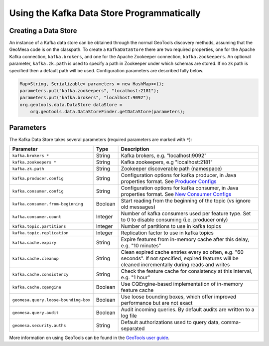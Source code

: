 Using the Kafka Data Store Programmatically
===========================================

Creating a Data Store
---------------------

An instance of a Kafka data store can be obtained through the normal GeoTools discovery methods,
assuming that the GeoMesa code is on the classpath. To create a ``KafkaDataStore`` there are two
required properties, one for the Apache Kafka connection, ``kafka.brokers``, and one for the Apache
Zookeeper connection, ``kafka.zookeepers``. An optional parameter, ``kafka.zk.path`` is
used to specify a path in Zookeeper under which schemas are stored. If
no zk path is specified then a default path will be used. Configuration
parameters are described fully below.

.. code-block:: java

    Map<String, Serializable> parameters = new HashMap<>();
    parameters.put("kafka.zookeepers", "localhost:2181");
    parameters.put("kafka.brokers", "localhost:9092");
    org.geotools.data.DataStore dataStore =
        org.geotools.data.DataStoreFinder.getDataStore(parameters);

.. _kafka_parameters:

Parameters
----------

The Kafka Data Store takes several parameters (required parameters are marked with ``*``):

==================================== ======= ===================================================================================================
Parameter                            Type    Description
==================================== ======= ===================================================================================================
``kafka.brokers *``                  String  Kafka brokers, e.g. "localhost:9092"
``kafka.zookeepers *``               String  Kafka zookeepers, e.g "localhost:2181"
``kafka.zk.path``                    String  Zookeeper discoverable path (namespace)
``kafka.producer.config``            String  Configuration options for kafka producer, in Java properties
                                             format. See `Producer Configs <http://kafka.apache.org/documentation.html#producerconfigs>`_
``kafka.consumer.config``            String  Configuration options for kafka consumer, in Java properties
                                             format. See `New Consumer Configs <http://kafka.apache.org/documentation.html#newconsumerconfigs>`_
``kafka.consumer.from-beginning``    Boolean Start reading from the beginning of the topic (vs ignore old messages)
``kafka.consumer.count``             Integer Number of kafka consumers used per feature type. Set to 0
                                             to disable consuming (i.e. producer only)
``kafka.topic.partitions``           Integer Number of partitions to use in kafka topics
``kafka.topic.replication``          Integer Replication factor to use in kafka topics
``kafka.cache.expiry``               String  Expire features from in-memory cache after this delay, e.g. "10 minutes"
``kafka.cache.cleanup``              String  Clean expired cache entries every so often, e.g.
                                             "60 seconds". If not specified, expired features will be
                                             cleaned incrementally during reads and writes
``kafka.cache.consistency``          String  Check the feature cache for consistency at this interval, e.g. "1 hour"
``kafka.cache.cqengine``             Boolean Use CQEngine-based implementation of in-memory feature cache
``geomesa.query.loose-bounding-box`` Boolean Use loose bounding boxes, which offer improved performance but are not exact
``geomesa.query.audit``              Boolean Audit incoming queries. By default audits are written to a log file
``geomesa.security.auths``           String  Default authorizations used to query data, comma-separated
==================================== ======= ===================================================================================================

More information on using GeoTools can be found in the `GeoTools user guide
<http://docs.geotools.org/stable/userguide/>`__.

